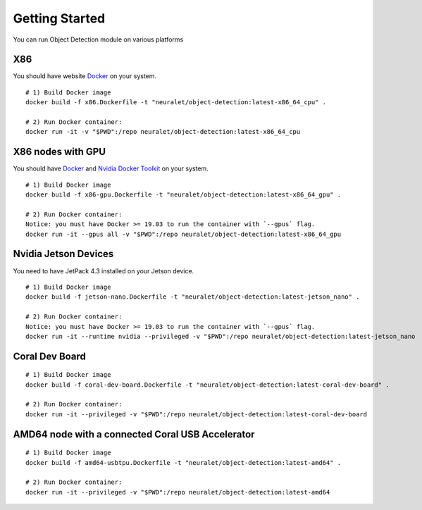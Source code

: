 Getting Started
===============
You can run Object  Detection module on various platforms

X86
^^^

You should have website `Docker <https://docs.docker.com/get-docker/>`_ on your system. ::

    # 1) Build Docker image
    docker build -f x86.Dockerfile -t "neuralet/object-detection:latest-x86_64_cpu" .

    # 2) Run Docker container:
    docker run -it -v "$PWD":/repo neuralet/object-detection:latest-x86_64_cpu

X86 nodes with GPU
^^^^^^^^^^^^^^^^^^

You should have `Docker <https://docs.docker.com/get-docker/>`_ and `Nvidia Docker Toolkit <https://github.com/NVIDIA/nvidia-docker>`_ on your system. ::

    # 1) Build Docker image
    docker build -f x86-gpu.Dockerfile -t "neuralet/object-detection:latest-x86_64_gpu" .

    # 2) Run Docker container:
    Notice: you must have Docker >= 19.03 to run the container with `--gpus` flag.
    docker run -it --gpus all -v "$PWD":/repo neuralet/object-detection:latest-x86_64_gpu


Nvidia Jetson Devices
^^^^^^^^^^^^^^^^^^^^^

You need to have JetPack 4.3 installed on your Jetson device. ::

    # 1) Build Docker image
    docker build -f jetson-nano.Dockerfile -t "neuralet/object-detection:latest-jetson_nano" .

    # 2) Run Docker container:
    Notice: you must have Docker >= 19.03 to run the container with `--gpus` flag.
    docker run -it --runtime nvidia --privileged -v "$PWD":/repo neuralet/object-detection:latest-jetson_nano

Coral Dev Board
^^^^^^^^^^^^^^^

::

    # 1) Build Docker image
    docker build -f coral-dev-board.Dockerfile -t "neuralet/object-detection:latest-coral-dev-board" .

    # 2) Run Docker container:
    docker run -it --privileged -v "$PWD":/repo neuralet/object-detection:latest-coral-dev-board

AMD64 node with a connected Coral USB Accelerator
^^^^^^^^^^^^^^^^^^^^^^^^^^^^^^^^^^^^^^^^^^^^^^^^^

::

    # 1) Build Docker image
    docker build -f amd64-usbtpu.Dockerfile -t "neuralet/object-detection:latest-amd64" .

    # 2) Run Docker container:
    docker run -it --privileged -v "$PWD":/repo neuralet/object-detection:latest-amd64
